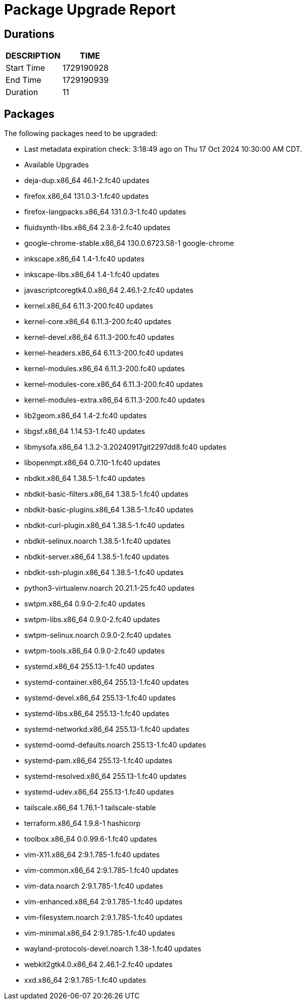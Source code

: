 = Package Upgrade Report

== Durations

[%header,cols="1,1",stripes=even,align=center]
|===
|DESCRIPTION | TIME
|Start Time | 1729190928
|End Time | 1729190939
|Duration | 11
|===

== Packages

The following packages need to be upgraded:

- Last metadata expiration check: 3:18:49 ago on Thu 17 Oct 2024 10:30:00 AM CDT.
- Available Upgrades
- deja-dup.x86_64                46.1-2.fc40                      updates         
- firefox.x86_64                 131.0.3-1.fc40                   updates         
- firefox-langpacks.x86_64       131.0.3-1.fc40                   updates         
- fluidsynth-libs.x86_64         2.3.6-2.fc40                     updates         
- google-chrome-stable.x86_64    130.0.6723.58-1                  google-chrome   
- inkscape.x86_64                1.4-1.fc40                       updates         
- inkscape-libs.x86_64           1.4-1.fc40                       updates         
- javascriptcoregtk4.0.x86_64    2.46.1-2.fc40                    updates         
- kernel.x86_64                  6.11.3-200.fc40                  updates         
- kernel-core.x86_64             6.11.3-200.fc40                  updates         
- kernel-devel.x86_64            6.11.3-200.fc40                  updates         
- kernel-headers.x86_64          6.11.3-200.fc40                  updates         
- kernel-modules.x86_64          6.11.3-200.fc40                  updates         
- kernel-modules-core.x86_64     6.11.3-200.fc40                  updates         
- kernel-modules-extra.x86_64    6.11.3-200.fc40                  updates         
- lib2geom.x86_64                1.4-2.fc40                       updates         
- libgsf.x86_64                  1.14.53-1.fc40                   updates         
- libmysofa.x86_64               1.3.2-3.20240917git2297dd8.fc40  updates         
- libopenmpt.x86_64              0.7.10-1.fc40                    updates         
- nbdkit.x86_64                  1.38.5-1.fc40                    updates         
- nbdkit-basic-filters.x86_64    1.38.5-1.fc40                    updates         
- nbdkit-basic-plugins.x86_64    1.38.5-1.fc40                    updates         
- nbdkit-curl-plugin.x86_64      1.38.5-1.fc40                    updates         
- nbdkit-selinux.noarch          1.38.5-1.fc40                    updates         
- nbdkit-server.x86_64           1.38.5-1.fc40                    updates         
- nbdkit-ssh-plugin.x86_64       1.38.5-1.fc40                    updates         
- python3-virtualenv.noarch      20.21.1-25.fc40                  updates         
- swtpm.x86_64                   0.9.0-2.fc40                     updates         
- swtpm-libs.x86_64              0.9.0-2.fc40                     updates         
- swtpm-selinux.noarch           0.9.0-2.fc40                     updates         
- swtpm-tools.x86_64             0.9.0-2.fc40                     updates         
- systemd.x86_64                 255.13-1.fc40                    updates         
- systemd-container.x86_64       255.13-1.fc40                    updates         
- systemd-devel.x86_64           255.13-1.fc40                    updates         
- systemd-libs.x86_64            255.13-1.fc40                    updates         
- systemd-networkd.x86_64        255.13-1.fc40                    updates         
- systemd-oomd-defaults.noarch   255.13-1.fc40                    updates         
- systemd-pam.x86_64             255.13-1.fc40                    updates         
- systemd-resolved.x86_64        255.13-1.fc40                    updates         
- systemd-udev.x86_64            255.13-1.fc40                    updates         
- tailscale.x86_64               1.76.1-1                         tailscale-stable
- terraform.x86_64               1.9.8-1                          hashicorp       
- toolbox.x86_64                 0.0.99.6-1.fc40                  updates         
- vim-X11.x86_64                 2:9.1.785-1.fc40                 updates         
- vim-common.x86_64              2:9.1.785-1.fc40                 updates         
- vim-data.noarch                2:9.1.785-1.fc40                 updates         
- vim-enhanced.x86_64            2:9.1.785-1.fc40                 updates         
- vim-filesystem.noarch          2:9.1.785-1.fc40                 updates         
- vim-minimal.x86_64             2:9.1.785-1.fc40                 updates         
- wayland-protocols-devel.noarch 1.38-1.fc40                      updates         
- webkit2gtk4.0.x86_64           2.46.1-2.fc40                    updates         
- xxd.x86_64                     2:9.1.785-1.fc40                 updates         


